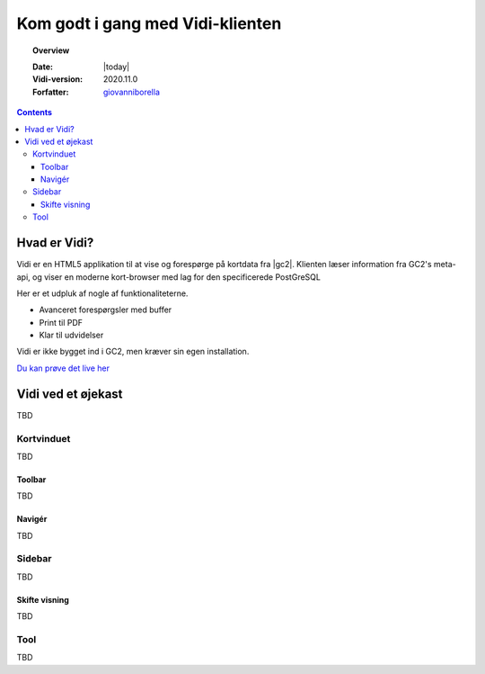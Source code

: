 .. _gettingstarted:

.. |gc2| raw:: html

  <abbr title="MapCentia Geocloud2">GC2</abbr>

*****************************************************************
Kom godt i gang med Vidi-klienten
*****************************************************************

.. topic:: Overview

    :Date: |today|
    :Vidi-version: 2020.11.0
    :Forfatter: `giovanniborella <https://github.com/giovanniborella>`_

.. contents:: 
    :depth: 3


Hvad er Vidi?
================================================================= 

Vidi er en HTML5 applikation til at vise og forespørge på kortdata fra |gc2|. Klienten læser information fra GC2's meta-api, og viser en moderne kort-browser med lag for den specificerede PostGreSQL 

Her er et udpluk af nogle af funktionaliteterne.

* Avanceret forespørgsler med buffer
* Print til PDF
* Klar til udvidelser

Vidi er ikke bygget ind i GC2, men kræver sin egen installation.

`Du kan prøve det live her <https://kort.geofyn.dk/>`_



Vidi ved et øjekast
=================================================================

TBD

Kortvinduet
-----------------------------------------------------------------

TBD

Toolbar
^^^^^^^^^^^^^^^^^^^^^^^^^^^^^^^^^^^^^^^^^^^^^^^^^^^^^^^^^^^^^^^^^

TBD

Navigér
^^^^^^^^^^^^^^^^^^^^^^^^^^^^^^^^^^^^^^^^^^^^^^^^^^^^^^^^^^^^^^^^^

TBD

Sidebar
-----------------------------------------------------------------

TBD

Skifte visning
^^^^^^^^^^^^^^^^^^^^^^^^^^^^^^^^^^^^^^^^^^^^^^^^^^^^^^^^^^^^^^^^^

TBD

Tool
-----------------------------------------------------------------

TBD

